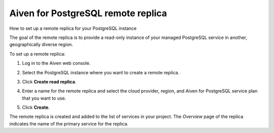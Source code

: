 ﻿Aiven for PostgreSQL remote replica
===================================

How to set up a remote replica for your PostgreSQL instance

The goal of the remote replica is to provide a read-only instance of your managed PostgreSQL service in another, geographically diverse region. 

To set up a remote replica:

1. Log in to the Aiven web console.
2. Select the PostgreSQL instance where you want to create a remote replica.
3. Click **Create read replica**.

   .. image:: pictures/create_read_replica.png

4. Enter a name for the remote replica and select the cloud provider, region, and Aiven for PostgreSQL service plan that you want to use.

   .. image:: pictures/create_read_replica_2.png

5. Click **Create**.

The remote replica is created and added to the list of services in your project. The *Overview* page of the replica indicates the name of the primary service for the replica.



